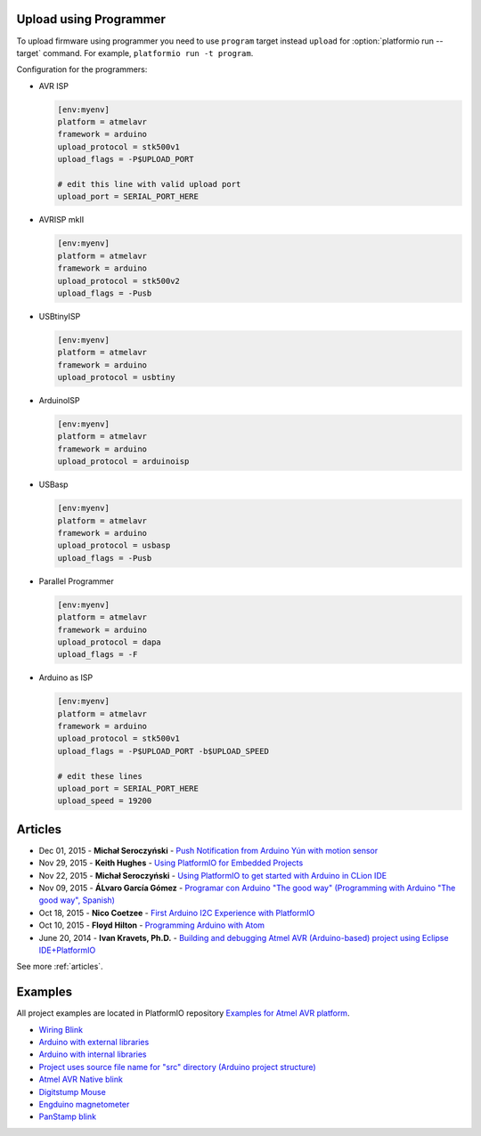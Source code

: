 ..  Copyright 2014-2016 Ivan Kravets <me@ikravets.com>
    Licensed under the Apache License, Version 2.0 (the "License");
    you may not use this file except in compliance with the License.
    You may obtain a copy of the License at
       http://www.apache.org/licenses/LICENSE-2.0
    Unless required by applicable law or agreed to in writing, software
    distributed under the License is distributed on an "AS IS" BASIS,
    WITHOUT WARRANTIES OR CONDITIONS OF ANY KIND, either express or implied.
    See the License for the specific language governing permissions and
    limitations under the License.

.. _atmelavr_upload_via_programmer:

Upload using Programmer
-----------------------

To upload firmware using programmer you need to use ``program`` target instead
``upload`` for :option:`platformio run --target` command. For example,
``platformio run -t program``.

Configuration for the programmers:

*   AVR ISP

    .. code-block:: ini

        [env:myenv]
        platform = atmelavr
        framework = arduino
        upload_protocol = stk500v1
        upload_flags = -P$UPLOAD_PORT

        # edit this line with valid upload port
        upload_port = SERIAL_PORT_HERE

*   AVRISP mkII

    .. code-block:: ini

        [env:myenv]
        platform = atmelavr
        framework = arduino
        upload_protocol = stk500v2
        upload_flags = -Pusb

*   USBtinyISP

    .. code-block:: ini

        [env:myenv]
        platform = atmelavr
        framework = arduino
        upload_protocol = usbtiny

*   ArduinoISP

    .. code-block:: ini

        [env:myenv]
        platform = atmelavr
        framework = arduino
        upload_protocol = arduinoisp

*   USBasp

    .. code-block:: ini

        [env:myenv]
        platform = atmelavr
        framework = arduino
        upload_protocol = usbasp
        upload_flags = -Pusb

*   Parallel Programmer

    .. code-block:: ini

        [env:myenv]
        platform = atmelavr
        framework = arduino
        upload_protocol = dapa
        upload_flags = -F

*   Arduino as ISP

    .. code-block:: ini

        [env:myenv]
        platform = atmelavr
        framework = arduino
        upload_protocol = stk500v1
        upload_flags = -P$UPLOAD_PORT -b$UPLOAD_SPEED

        # edit these lines
        upload_port = SERIAL_PORT_HERE
        upload_speed = 19200

Articles
--------

* Dec 01, 2015 - **Michał Seroczyński** - `Push Notification from Arduino Yún with motion sensor <http://www.ches.pl/push-from-yun-1/>`_
* Nov 29, 2015 - **Keith Hughes** - `Using PlatformIO for Embedded Projects <http://smartspacestuff.blogspot.com/2015/11/using-platformio-for-embedded-projects.html>`_
* Nov 22, 2015 - **Michał Seroczyński** - `Using PlatformIO to get started with Arduino in CLion IDE <http://www.ches.pl/using-platformio-get-started-arduino-clion-ide/>`_
* Nov 09, 2015 - **ÁLvaro García Gómez** - `Programar con Arduino "The good way" (Programming with Arduino "The good way", Spanish) <http://congdegnu.es/2015/11/09/programar-con-arduino-the-good-way/>`_
* Oct 18, 2015 - **Nico Coetzee** - `First Arduino I2C Experience with PlatformIO <https://electronicventurer.wordpress.com/2015/10/18/first-arduino-i2c-experience/>`_
* Oct 10, 2015 - **Floyd Hilton** - `Programming Arduino with Atom <http://floydhilton.com/software/career/2015/10/10/Arduino_with_Atom.html>`_
* June 20, 2014 - **Ivan Kravets, Ph.D.** - `Building and debugging Atmel AVR (Arduino-based) project using Eclipse IDE+PlatformIO <http://www.ikravets.com/computer-life/programming/2014/06/20/building-and-debugging-atmel-avr-arduino-based-project-using-eclipse-ideplatformio>`_

See more :ref:`articles`.

Examples
--------

All project examples are located in PlatformIO repository
`Examples for Atmel AVR platform <https://github.com/platformio/platformio/tree/develop/examples/atmelavr-and-arduino>`_.

* `Wiring Blink <https://github.com/platformio/platformio/tree/develop/examples/wiring-blink>`_
* `Arduino with external libraries <https://github.com/platformio/platformio/tree/develop/examples/atmelavr-and-arduino/arduino-external-libs>`_
* `Arduino with internal libraries <https://github.com/platformio/platformio/tree/develop/examples/atmelavr-and-arduino/arduino-internal-libs>`_
* `Project uses source file name for "src" directory (Arduino project structure) <https://github.com/platformio/platformio/tree/develop/examples/atmelavr-and-arduino/arduino-own-src_dir>`_
* `Atmel AVR Native blink <https://github.com/platformio/platformio/tree/develop/examples/atmelavr-and-arduino/atmelavr-native-blink>`_
* `Digitstump Mouse <https://github.com/platformio/platformio/tree/develop/examples/atmelavr-and-arduino/digitstump-mouse>`_
* `Engduino magnetometer <https://github.com/platformio/platformio/tree/develop/examples/atmelavr-and-arduino/engduino-magnetometer>`_
* `PanStamp blink <https://github.com/platformio/platformio/tree/develop/examples/atmelavr-and-arduino/panstamp-blink>`_
